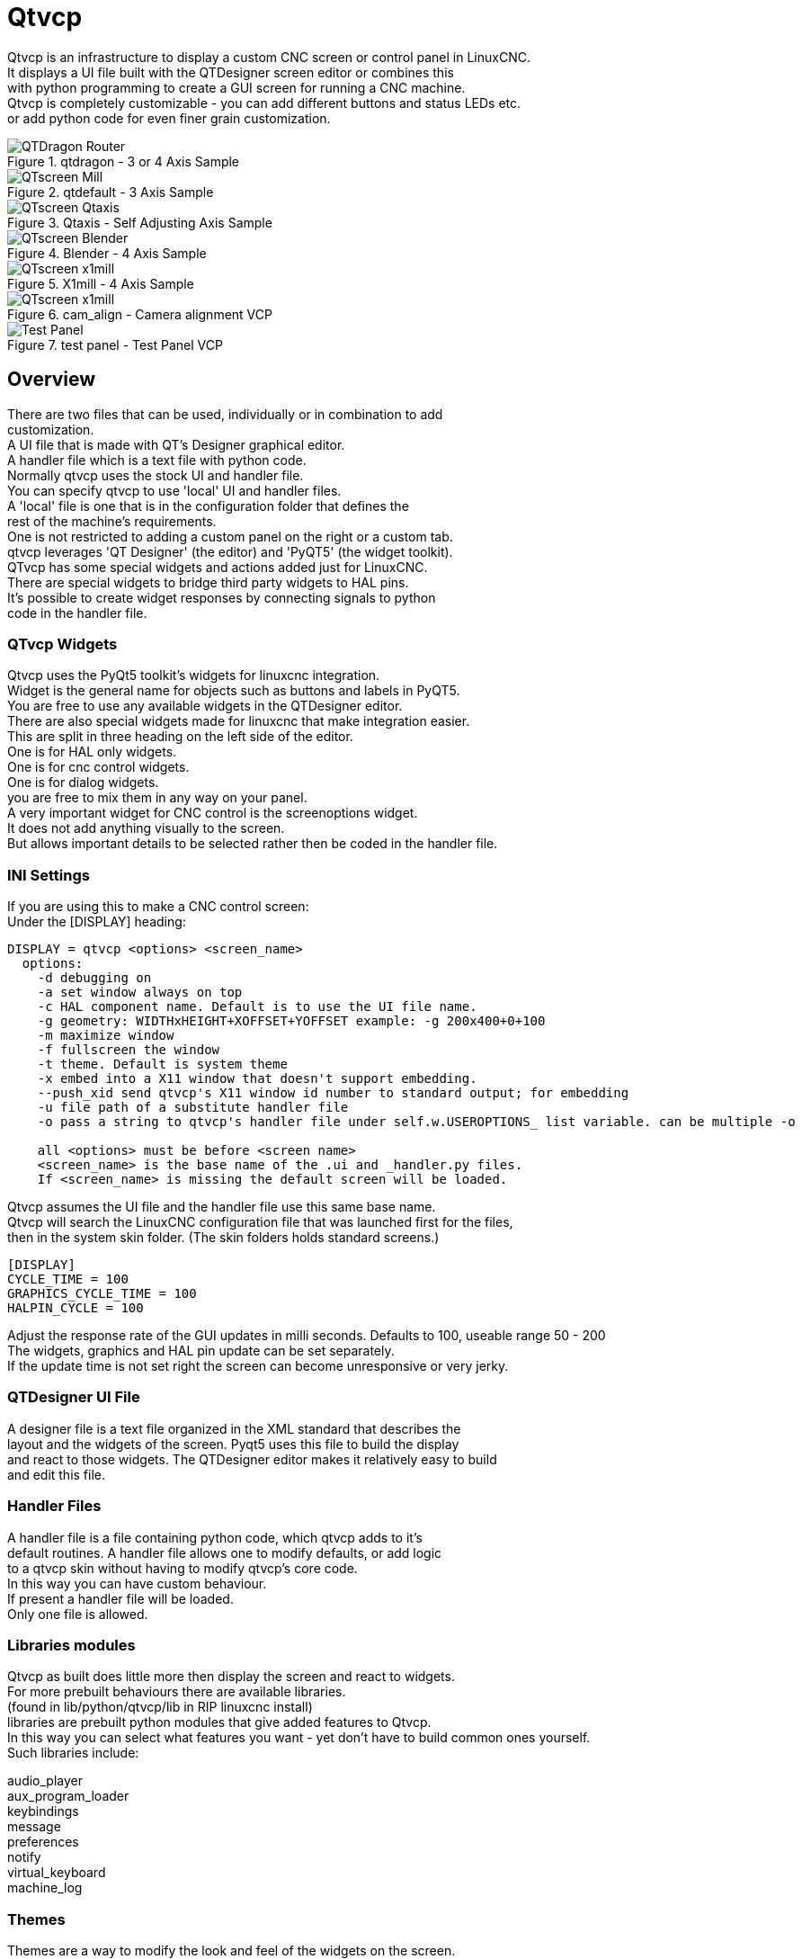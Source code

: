 [[cha:qtvcp]]

= Qtvcp

Qtvcp is an infrastructure to display a custom CNC screen or control panel in LinuxCNC. +
It displays a UI file built with the QTDesigner screen editor or combines this +
with python programming to create a GUI screen for running a CNC machine. +
Qtvcp is completely customizable - you can add different buttons and status LEDs etc. +
or add python code for even finer grain customization. +

.qtdragon - 3 or 4 Axis Sample
image::images/silverdragon.png["QTDragon Router",align="left"]
.qtdefault - 3 Axis Sample
image::images/qt_cnc.png["QTscreen Mill",align="left"]
.Qtaxis - Self Adjusting Axis Sample
image::images/qtaxis.png["QTscreen Qtaxis",align="left"]
.Blender - 4 Axis Sample
image::images/blender.png["QTscreen Blender",align="left"]
.X1mill - 4 Axis Sample
image::images/x1mill.png["QTscreen x1mill",align="left"]
.cam_align - Camera alignment VCP
image::images/qtvcp-cam-align.png["QTscreen x1mill",align="left"]
.test panel - Test Panel VCP
image::images/test_panel.png["Test Panel",align="left"]

[[sec:qtvcp-overview]](((QtVcp Overview)))

== Overview

There are two files that can be used, individually or in combination to add +
customization. +
A UI file that is made with QT's Designer graphical editor. +
A handler file which is a text file with python code. +
Normally qtvcp uses the stock UI and handler file. +
You can specify qtvcp to use 'local' UI and handler files. +
A 'local' file is one that is in the configuration folder that defines the +
rest of the machine's requirements. +
One is not restricted to adding a custom panel on the right or a custom tab. +
qtvcp leverages 'QT Designer' (the editor) and 'PyQT5' (the widget toolkit). +
QTvcp has some special widgets and actions added just for LinuxCNC. +
There are special widgets to bridge third party widgets to HAL pins. +
It's possible to create widget responses by connecting signals  to python +
code in the handler file. + 

=== QTvcp Widgets

Qtvcp uses the PyQt5 toolkit's widgets for linuxcnc integration. +
Widget is the general name for objects such as buttons and labels in PyQT5. +
You are free to use any available widgets in the QTDesigner editor. +
There are also special widgets made for linuxcnc that make integration easier. +
This are split in three heading on the left side of the editor. +
One is for HAL only widgets. +
One is for cnc control widgets. +
One is for dialog widgets. +
you are free to mix them in any way on your panel. +
A very important widget for CNC control is the screenoptions widget. +
It does not add anything visually to the screen. +
But allows important details to be selected rather then be coded in the handler file. +

=== INI Settings

If you are using this to make a CNC control screen: +
Under the [DISPLAY] heading:

----
DISPLAY = qtvcp <options> <screen_name>
  options:
    -d debugging on
    -a set window always on top
    -c HAL component name. Default is to use the UI file name.
    -g geometry: WIDTHxHEIGHT+XOFFSET+YOFFSET example: -g 200x400+0+100
    -m maximize window
    -f fullscreen the window
    -t theme. Default is system theme
    -x embed into a X11 window that doesn't support embedding.
    --push_xid send qtvcp's X11 window id number to standard output; for embedding
    -u file path of a substitute handler file
    -o pass a string to qtvcp's handler file under self.w.USEROPTIONS_ list variable. can be multiple -o

    all <options> must be before <screen name>
    <screen_name> is the base name of the .ui and _handler.py files.
    If <screen_name> is missing the default screen will be loaded.
----
Qtvcp assumes the UI file and the handler file use this same base name. +
Qtvcp will search the LinuxCNC configuration file that was launched first for the files,  +
then in the system skin folder. (The skin folders holds standard screens.) +

----
[DISPLAY]
CYCLE_TIME = 100
GRAPHICS_CYCLE_TIME = 100
HALPIN_CYCLE = 100
----

Adjust the response rate of the GUI updates in milli seconds. Defaults to 100, useable range 50 - 200 +
The widgets, graphics and HAL pin update can be set separately. +
If the update time is not set right the screen can become unresponsive or very jerky. +

=== QTDesigner UI File

A designer file is a text file organized in the XML standard that describes the +
layout and the widgets of the screen. Pyqt5 uses this file to build the display +
and react to those widgets. The QTDesigner editor makes it relatively easy to build +
and edit this file. +

=== Handler Files

A handler file is a file containing python code, which qtvcp adds to it's +
default routines. A handler file allows one to modify defaults, or add logic +
to a qtvcp skin without having to modify qtvcp's core code. +
In this way you can have custom behaviour. +
If present a handler file will be loaded. +
Only one file is allowed. +

=== Libraries modules
Qtvcp as built does little more then display the screen and react to widgets. +
For more prebuilt behaviours there are available libraries. +
(found in lib/python/qtvcp/lib in RIP linuxcnc install) +
libraries are prebuilt python modules that give added features to Qtvcp. +
In this way you can select what features you want - yet don't have to build common ones yourself. +
Such libraries include: +

audio_player +
aux_program_loader +
keybindings +
message +
preferences +
notify +
virtual_keyboard +
machine_log +


=== Themes

Themes are a way to modify the look and feel of the widgets on the screen. +
For instance the color or size of buttons and sliders can be changed using
themes. +
The Windows theme is default for screens. System theme is default for panels. +
to see available themes load qtvcp with -d -t SHOWTHEMES +

qtvcp can also be customized with Qt stylesheets using css. +

=== Local Files

If present, local UI files in the configuration folder will be loaded instead +
of the stock UI files. Local UI files allow you to use your customized +
designs rather then the default screens. +
QTVCP will look for a folder name MYNAME (in the launched configuration folder that holds the INI file). +
In that folder QTVCP will load any of the available files; MYNAME.ui, MYNAME_handler.py and MYNAME.qss. +

=== Modifying Stock Screens
Ther are three ways to customize a screen/panel. +

.Minor StyleSheet changes: +
StyleSheets can be used to set Qt properties. +
If a widget uses properties they usually can be modified by stylesheets. +
ie: +
----
State_LED #name_0f_led{
qproperty-color: red;
qproperty-diameter: 20;
qproperty-flashRate: 150;
}
----

.Minor python code changes: +
A file can be added to add commands to the screen, after the handlerfile is parsed. +
In the INI file under the [DISPLAY] heading add USER_COMMAND_FILE = _PATH_ +
_PATH_ can be any valid path, it can use '~' for home directory or 'WORKINGDIRECTORY' or +
'CONFIGDIRECTORY' to represent Qtvcp's idea of those directories. +
ie: +
----
[DISPLAY]
USER_COMMAND_FILE = CONFIGDIRECTORY/qtdragon_added_commands
----
If no entry is found in the INI, Qtvcp will look in the default path. +
The default path is in the configuration directory as a hidden file using the screen basename and rc. +
ie: CONFIGDIRECTORY/.qtdragonrc

This file will be read and executed as python code in context of the handler file. +
Only local functions and local attributes can be referenced. +
Global libraries can not be referenced. (usual seen as all capital words with no preceding self.) +
What can be used can vary by screen and development cycle. +

valid example: +
[source,python]
----
self.w.setWindowTitle('My Title Test')
----


.Full creative control:
If you wish to modify a stock screen with full control, copy it's UI and handler file to your configuration folder. +
There is a QtVCP panel to help with this. +
Open a terminal and type 'qtvcp copy_dialog' and a dialog will show to select the screen and +
destination folder. This will copy all the file - delete the ones you don't wish to modify so +
that the original files will be used. +
It you wish to name your screen differently then the builtin screen's default name - +
change the basename in the edit box.

== VCP Panels
Qtvcp can be used to create control panels that interface with HAL. +

=== Builtin panels

There are several builtin HAL panels available. +
in a  terminal type 'qtvcp' <return> to see a list. +

* test_panel - collect of useful widgets for testing HAL component. Including speech of LED state.
* cam_align - a camera display widget for rotational alignment
* sim_panel - a small control panel to simulate MPG jogging controls etc. for simulated configurations
* vismach_mill_xyz - 3d openGL view of a 3 axis milling machine

.qtvismach- 3 Axis Mill Builtin panel
image::images/qtvismach.png["QtVismach Mill",align="left"]

[source,hal]
----
loadusr qtvcp test_panel
----

You can of course make your own panel and load it. +
If you made a ui file named 'my_panel.ui' and name the following HAL file, 'my_panel.hal' +
You would then load this from a terminal with halrun -I -f my_panel.hal +

[source,hal]
----
# load realtime components
loadrt threads 
loadrt classicladder_rt

# load user space programs
loadusr classicladder
loadusr -Wn my_panel qtvcp my_panel.ui

# add components to thread
addf classicladder.0.refresh thread1


# connect pins
net bit-input1     test_panel.checkbox_1        classicladder.0.in-00
net bit-hide       test_panel.checkbox_4        classicladder.0.hide_gui

net bit-output1    test_panel.led_1             classicladder.0.out-00

net s32-in1        test_panel.doublescale_1-s   classicladder.0.s32in-00

# start thread
start
----

In this case we load qtvcp using -Wn; which waits for the panel to finish loading before +
continuing to run the next HAL command. This is so the HAL pins from the panel are finished +
in case the are used in the rest of the file.

== Build a simple clean-sheet custom screen

.Ugly custom screen
image::images/qtvcp_tester.png["QTscreen Mill",align="left"]

=== Overview

To build a panel or screen use QTDesigner to build a design you like. +
Save this design to your configuration folder with a name of your choice, ending with .ui +
modify the configurations INI file to load qtvcp with your new .ui file. +
Then connect any required HAL pins in a HAL file +

=== Get Designer to include linuxcnc widgets

You must have designer installed; These commands should add it: +
Or use your package manager to install the same: +
'sudo apt-get install qttools5-dev-tools' +
'sudo apt-get install qttools5-dev' +
'sudo apt-get install libpython3-dev' +

Then you must add a link to the qtvcp_plugin.py to the folder that designer will search. +

In a RIP version of linuxcnc qtvcp_plugin.py will be in: +
'~/LINUXCNC_PROJECT_NAME/lib/python/qtvcp/plugins/qtvcp_plugin.py' +

installed version should be: +
'usr/lib/python2.7/qtvcp/plugins/qtvcp_plugin.py' +
or
'usr/lib/python2.7/dist-packages/qtvcp/plugins/qtvcp_plugin.py' +

make a link file to the above file and move it to one of the places Designer searches: +

Designer searches in these two place for links (pick one): +
This can be: +
'/usr/lib/x86_64-linux-gnu/qt5/plugins/designer/python' +
or +
'~/.designer/plugins/python' +
You may need to add the plugins/python folders +

To start Designer: +

for a RIP installed: +
open a terminal, set the environment for linuxcnc with the command: '. scripts/rip-environment' +
then load designer with : 'designer -qt=5' +

otherwise for an installed version, open a terminal and type 'designer -qt=5' +

If all goes right you will see the selectable linuxcnc widgets on the left hand side +

=== build the screen .ui file

When Designer is first started there is a 'New Form' dialog displayed. +
Pick 'Main Window' and press the 'create' button. +
Do not rename this window - Qtvcp requires the name to be 'MainWindow' +
 +
A MainWindow widget is Displayed. Grab the corner of the window and resize to +
an appropriate size say 1000x600. right click on the window and click +
set minimum size. Do it again and set maximum size.Our sample widget will +
now not be resizable. +
 +
Drag and drop the screenoption widget onto the main window (anywhere). +
This widget doesn't add anything visually but sets up some common options. +
It's recommended to always add this widget before any other. +
Right click on the main window (not the screenoptions widget) +
and set the layout as vertical. The screenoption widget will now be fullsized. +

On the right hand side there is a panel with tabs for a Property editor and +
an object inspector. On the Object inspector click on the screenoption. then +
switch to the property Editor. Under the heading 'ScreenOptions' toggle +
'filedialog_option'. +

Drag and drop a GCodeGraphics widget and a GcodeEditor widget. +
Place and resize them as you see fit leaving some room for buttons. +

Now we will add action buttons. +
Add 7 action buttons on to the main window. If you double click the button, you +
can add text. Edit the button labels for 'Estop', 'Machine On', 'Home', 'Load', +
'Run', 'Pause' and 'stop'. +
Action buttons default to no action so we must change the properties for defined functions. +
You can edit the properties directly in the property editor on the right side of designer. +
A convenient alternating is left double clicking on the button This will launch a Dialog +
that allows selecting actions while only display relevant data to the action. +
 +
We will describe the convenient way first: +

 - Right click the 'Machine On' button and select 'Set Actions'. When the Dialog displays, +
use the combobox to navigate to 'MACHINE CONTROLS - Machine On'. In this case there there +
is no option for this action so select ok. Now the button will turn the machine on when pressed +

And now the direct way with Designer's property editor +

 - Select the 'Machine On' button. Now go to the 'Property Editor' on the right +
side of Designer. Scroll down until you find the 'ActionButton' heading. +
You will see a list of properties and values. find the 'machine on action' and +
click the checkbox. the button will now control machine on/off. +

Do the same for all the other button with the addition of: +

 - With the 'Home' button we must also change the joint_number property to -1, +
Which tells the controller to home all the axes rather then a specific axis. +

 - With the 'Pause' button under the heading 'Indicated_PushButton' check the +
'indicator_option' and under the 'QAbstactButton' heading check 'checkable'

.Qt Designer - Selecting Pause button's properties
image::images/designer_button_property.png["designer button property",align="left"]

We then need to save this design as 'tester.ui' in the sim/qtvcp folder +
We are saving it as tester as that is a file name that qtvcp recognizes and +
will use a built in handler file to display it. +

=== Handler file
a handler file is required. It allows customizations to be written in python. +
For instance keyboard controls are usually written in the handler file. +
 +
In this example the built in file 'tester_handler.py' is automatically used. +
It does the minimum required to display the tester.ui defined screen and do +
basic keyboard jogging. +

=== INI

If you are using qtvcp to make a CNC control screen: +
Under the '[DISPLAY]' heading: +
 +
'DISPLAY = qtvcp <screen_name>' +
 +
'<screen_name>' is the base name of the .ui and _handler.py files. +

In our example there is already a sim configuration called tester, that we +
will use to display our test screen.

=== HAL

If your screen used widgets with HAL pins, then you must connect them in a HAL file. +
Qtvcp looks in the INI file, under the heading '[HAL]' for the entry 'POSTGUI_HALFILE=<filename>' +
Typically '<filename>' would be the screens base name + '_postgui' + '.hal' +
eg. 'qtvcp_postgui.hal', but can be any legal filename. +
These commands are executed after the screen is built, guaranteeing the widget HAL +
pins are available. +
You can have multiple line of 'POSTGUI_HALFILE=<filename>' in the INI. +
Each will be run one after the other in the order they appear. +
 +
Qtvcp also looks in the INI file, under the heading '[HAL]' for the entry 'POSTGUI_HALCMD=<command>' +
'<command>' would be any valid HAL command. +
These commands are executed after the screen is built, after all the POSTGUI_HALFILEs are run, +
guaranteeing the widget HAL pins are available. +
You can have multiple line of 'POSTGUI_HALCMD=<command>' in the INI. +
Each will be run one after the other in the order they appear. +
 +
In our example there are no HAl pins to connect. +

== Handler file in detail
handler files are used to create custom controls using python. +

=== Overview
Here is a sample handler file. +
It's broken up in sections for ease of discussion. +

[source,python]
----
############################
# **** IMPORT SECTION **** #
############################
import sys
import os
import linuxcnc

from PyQt5 import QtCore, QtWidgets

from qtvcp.widgets.mdi_line import MDILine as MDI_WIDGET
from qtvcp.widgets.gcode_editor import GcodeEditor as GCODE
from qtvcp.lib.keybindings import Keylookup
from qtvcp.core import Status, Action

# Set up logging
from qtvcp import logger
LOG = logger.getLogger(__name__)

# Set the log level for this module
#LOG.setLevel(logger.INFO) # One of DEBUG, INFO, WARNING, ERROR, CRITICAL

###########################################
# **** INSTANTIATE LIBRARIES SECTION **** #
###########################################

KEYBIND = Keylookup()
STATUS = Status()
ACTION = Action()
###################################
# **** HANDLER CLASS SECTION **** #
###################################

class HandlerClass:

    ########################
    # **** INITIALIZE **** #
    ########################
    # widgets allows access to  widgets from the qtvcp files
    # at this point the widgets and hal pins are not instantiated
    def __init__(self, halcomp,widgets,paths):
        self.hal = halcomp
        self.w = widgets
        self.PATHS = paths

    ##########################################
    # SPECIAL FUNCTIONS SECTION              #
    ##########################################

    # at this point:
    # the widgets are instantiated.
    # the HAL pins are built but HAL is not set ready
    # This is where you make HAL pins or initialize state of widgets etc
    def initialized__(self):
        pass

    def processed_key_event__(self,receiver,event,is_pressed,key,code,shift,cntrl):
        # when typing in MDI, we don't want keybinding to call functions
        # so we catch and process the events directly.
        # We do want ESC, F1 and F2 to call keybinding functions though
        if code not in(QtCore.Qt.Key_Escape,QtCore.Qt.Key_F1 ,QtCore.Qt.Key_F2,
                    QtCore.Qt.Key_F3,QtCore.Qt.Key_F5,QtCore.Qt.Key_F5):

            # search for the top widget of whatever widget received the event
            # then check if it's one we want the keypress events to go to
            flag = False
            receiver2 = receiver
            while receiver2 is not None and not flag:
                if isinstance(receiver2, QtWidgets.QDialog):
                    flag = True
                    break
                if isinstance(receiver2, MDI_WIDGET):
                    flag = True
                    break
                if isinstance(receiver2, GCODE):
                    flag = True
                    break
                receiver2 = receiver2.parent()

            if flag:
                if isinstance(receiver2, GCODE):
                    # if in manual do our keybindings - otherwise
                    # send events to G-code widget
                    if STATUS.is_man_mode() == False:
                        if is_pressed:
                            receiver.keyPressEvent(event)
                            event.accept()
                        return True
                elif is_pressed:
                    receiver.keyPressEvent(event)
                    event.accept()
                    return True
                else:
                    event.accept()
                    return True

        if event.isAutoRepeat():return True

        # ok if we got here then try keybindings
        try:
            return KEYBIND.call(self,event,is_pressed,shift,cntrl)
        except NameError as e:
            LOG.debug('Exception in KEYBINDING: {}'.format (e))
        except Exception as e:
            LOG.debug('Exception in KEYBINDING:', exc_info=e)
            print 'Error in, or no function for: %s in handler file for-%s'%(KEYBIND.convert(event),key)
            return False

    ########################
    # CALLBACKS FROM STATUS #
    ########################

    #######################
    # CALLBACKS FROM FORM #
    #######################

    #####################
    # GENERAL FUNCTIONS #
    #####################

    # keyboard jogging from key binding calls
    # double the rate if fast is true 
    def kb_jog(self, state, joint, direction, fast = False, linear = True):
        if not STATUS.is_man_mode() or not STATUS.machine_is_on():
            return
        if linear:
            distance = STATUS.get_jog_increment()
            rate = STATUS.get_jograte()/60
        else:
            distance = STATUS.get_jog_increment_angular()
            rate = STATUS.get_jograte_angular()/60
        if state:
            if fast:
                rate = rate * 2
            ACTION.JOG(joint, direction, rate, distance)
        else:
            ACTION.JOG(joint, 0, 0, 0)

    #####################
    # KEY BINDING CALLS #
    #####################

    # Machine control
    def on_keycall_ESTOP(self,event,state,shift,cntrl):
        if state:
            ACTION.SET_ESTOP_STATE(STATUS.estop_is_clear())
    def on_keycall_POWER(self,event,state,shift,cntrl):
        if state:
            ACTION.SET_MACHINE_STATE(not STATUS.machine_is_on())
    def on_keycall_HOME(self,event,state,shift,cntrl):
        if state:
            if STATUS.is_all_homed():
                ACTION.SET_MACHINE_UNHOMED(-1)
            else:
                ACTION.SET_MACHINE_HOMING(-1)
    def on_keycall_ABORT(self,event,state,shift,cntrl):
        if state:
            if STATUS.stat.interp_state == linuxcnc.INTERP_IDLE:
                self.w.close()
            else:
                self.cmnd.abort()

    # Linear Jogging
    def on_keycall_XPOS(self,event,state,shift,cntrl):
        self.kb_jog(state, 0, 1, shift)

    def on_keycall_XNEG(self,event,state,shift,cntrl):
        self.kb_jog(state, 0, -1, shift)

    def on_keycall_YPOS(self,event,state,shift,cntrl):
        self.kb_jog(state, 1, 1, shift)

    def on_keycall_YNEG(self,event,state,shift,cntrl):
        self.kb_jog(state, 1, -1, shift)

    def on_keycall_ZPOS(self,event,state,shift,cntrl):
        self.kb_jog(state, 2, 1, shift)

    def on_keycall_ZNEG(self,event,state,shift,cntrl):
        self.kb_jog(state, 2, -1, shift)

    def on_keycall_APOS(self,event,state,shift,cntrl):
        pass
        #self.kb_jog(state, 3, 1, shift, False)

    def on_keycall_ANEG(self,event,state,shift,cntrl):
        pass
        #self.kb_jog(state, 3, -1, shift, linear=False)

    ###########################
    # **** closing event **** #
    ###########################

    ##############################
    # required class boiler code #
    ##############################

    def __getitem__(self, item):
        return getattr(self, item)
    def __setitem__(self, item, value):
        return setattr(self, item, value)

################################
# required handler boiler code #
################################

def get_handlers(halcomp,widgets,paths):
     return [HandlerClass(halcomp,widgets,paths)]

----

=== IMPORT SECTION
This section is for importing library modules required for your screen. +
It would be typical to import qtvcp's keybinding, Status and action +
libraries. +

=== INSTANTIATE LIBRARIES SECTION
By instantiating the libraries here we create global reference. +
You can note this by the commands that don't have 'self.' in front of them. +
By convention we capitalize the names of global referenced libraries. +

=== HANDLER CLASS section 
The custom code is placed in a class so qtvcp can utilize it. +
This is the definitions on the handler class. +

=== INITIALIZE section
Like all python libraries the __init__ function is called when the library +
is first instantiated. You can set defaults and reference variables here. +
The widget references are not available at this point. +
The variables halcomp, widgets and paths give access to qtvcp's HAL component, +
widgets, and path info respectably. +
This is where you would set up global variables. +
Widgets are not actually accessible at this point. +

=== SPECIAL FUNCTIONS section
There are several special functions that qtvcp looks for in the handler file. +
If qtvcp finds these it will call them, if not it will silently ignore them. +

==== initialized__(self):
This function is called after the widgets and HAL pins are built +
You can manipulate the widgets and HAL pins or add more HAL pins here. +
Typically preferences can be checked and set, styles applied to  +
widgets or status of linuxcnc be connected to functions. +
This is also where keybindings would be added. +

==== class_patch__(self):
Class patching allow you to override function calls in an imported module. +
Class patching must be done before the module is instantiated and it modifies +
all instances made after that. +
An example might be patching button calls from the G-code editor to call functions +
in the handler file instead. +
Class patching is also known as monkey patching.

==== processed_key_event__(self, receiver,event,is_pressed,key,code,shift,cntrl):
This function is called to facilitate keyboard jogging etc. +
By using the keybindings library this can be used to easily add +
functions bound to keypresses. +

==== keypress_event__(self,receiver, event)):
This function gives raw key press events. It takes presidence over +
the processed_key_event. +
 
==== keyrelease_event__(receiver, event):
This function gives raw key release events. It takes presidence over +
the processed_key_event. +

==== before_loop__(self):
This function is called just before the Qt event loop is entered. +
At the point all widgets/libraries/initialization code has completed and the screen is already displayed. +

==== system_shutdown_request__(self):
If present, this function overrides the normal function called when a user selects a total system shutdown. +
It could be used to do pre-shutdown housekeeping. The system will not shutdown if using this function, you will +
have to do that yourself. qtvcp/linuxcnc will shutdown without a prompt after this function returns +
 
==== closing_cleanup__(self):
This function is called just before the screen closes. It can be used +
to do cleanup before closing. +

=== STATUS CALLBACKS section
By convention this is where you would put functions that are callbacks +
from STATUS definitions. +

=== CALLBACKS FROM FORM section
By convention this is where you would put functions that are callbacks +
from the widgets that you have connected to the MainWindow with the +
designer editor. +

=== GENERAL FUNCTIONS section
By convention this is where you put your general functions +

=== KEY BINDING section
If you are using the keybinding library this is where you place your +
custom key call routines. +
The function signature is: +
[source,python]
----
    def on_keycall_KEY(self,event,state,shift,cntrl):
        if state:
            self.do_something_function()
----
'KEY' being the code (from the keybindings library) for the desired key. +

=== CLOSING EVENT section
Putting the close event function here will catch closing events. +
This replaces any predefined closeEvent function from qtvcp +
It's usually better to use the special closing_cleanup__ function. +
[source,python]
----
    def closeEvent(self, event):
        self.do_something()
        event.accept()
----

== Connecting widgets to python code
It's possible to connect widgets to python code using signals and slots. +
In this way you can give new functions to linuxcnc widgets or utilize +
standard widgets to control linuxcnc. +

=== Overview
In the Designer editor you would create user function slots and connect +
them to widgets using signals. +
In the handler file you would create the slot's functions defined in Designer. +

[[cha:designer-slots]]

=== Using Designer to add slots
When you have loaded your screen into designer add a plain PushButton to the screen. +
You could change the name of the button to something interesting like 'test_button' +
There are two ways to edit connections - This is the graphical way +
There is a button in the top tool bar of designer for editing signals. +
After pushing it, if you click-and-hold on the button it will show a arrow +
(looks like a ground signal from electrical schematic) +
Slide this arrow to a part of the main window that does not have widgets on it. +
A 'Configure Connections' dialog will pop up. +
The list on the left are the available signals from the widget. +
The list on the right is the available slots on the main window and you can add to it. +

Pick the signal 'clicked()' - this makes the slots side available. +
click 'edit' on the slots list. +
A 'Slots/Signals of MainWindow' dialog will pop up. +
On the slots list at the top there is a plus icon - click it. +
you can now edit a new slot name. +
Erase the default name 'slot()' and change it to test_button() +
press the ok button. +
You'll be back to the 'Configure Connections' dialog. +
now you can select your new slot in the slot list. +
then press ok and save the file. +

.Designer signal/slot selection
image::images/designer_slots.png["QTvcp",align="left"]

=== Handler file changes
Now you must add the function to the handler file. +
The function signature is 'def slotname(self):' +
We will add some code to print the widget name. +

So for our example:
[source,python]
----
def test_button(self):
    name = self.w.sender().text()
    print name
----

Add this code under the section named:

    #######################
    # callbacks from form #
    #######################

In fact it doesn't matter where in the handler class you put the commands
but by convention this is where to put it. +
Save the handler file. +
Now when you load your screen and press the button it should print the name +
of the button in the terminal. +

=== More Information

<<cha:qtvcp-widgets,QtVCP Widgets>>

<<cha:qtvcp-libraries,QtVCP Libraries>>

<<cha:qtvcp-code,QtVCP Handler File Code Snippets>>

<<cha:qtvcp-development,QtVCP Development>>

<<cha:qtvcp-custom-widgets,QtVCP Custom Designer Widgets>>

